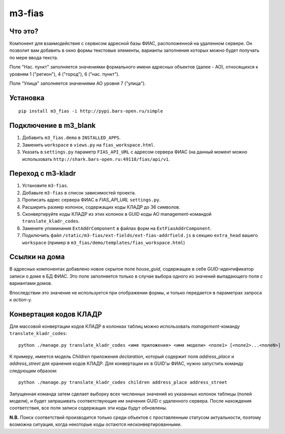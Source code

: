 m3-fias
========

Что это?
--------

Компонент для взаимодействия с сервисом адресной базы ФИАС, расположенной на удаленном сервере.
Он позволит вам добавить в окно формы текстовые элементы, варианты заполнения которых можно
будет получать по мере ввода текста.

Поле "Нас. пункт" заполняется значениями формального имени адресных объектов (далее - АО), 
относящихся к уровням 1 ("регион"), 4 ("город"), 6 ("нас. пункт").

Поле "Улица" заполняется значениями АО уровня 7 ("улица").

Установка
---------

::

  pip install m3_fias -i http://pypi.bars-open.ru/simple

Подключение в m3_blank
----------------------

1. Добавить ``m3_fias.demo`` в ``INSTALLED_APPS``.
2. Заменить ``workspace`` в ``views.py`` на ``fias_workspace.html``.
3. Указать в ``settings.py`` параметр ``FIAS_API_URL`` с адресом сервера ФИАС (на данный момент можно использовать ``http://shark.bars-open.ru:49118/fias/api/v1``.

Переход с m3-kladr
------------------

1. Установите ``m3-fias``.
2. Добавьте ``m3-fias`` в список зависимостей проекта.
3. Прописать адрес сервера ФИАС в *FIAS_API_URL* ``settings.py``.
4. Расширить размер колонок, содержащих коды КЛАДР до 36 символов.
5. Сконвертируйте коды КЛАДР из этих колонок в GUID коды АО management-командой ``translate_kladr_codes``.
6. Замените упоминания ``ExtAddrComponent`` в файлах форм на ``ExtFiasAddrComponent``.
7. Подключить файл ``/static/m3-fias/ext-fields/ext-fias-addrfield.js`` в секцию ``extra_head`` вашего ``workspace`` (пример в ``m3_fias/demo/templates/fias_workspace.html``)

Ссылки на дома
--------------

В адресных компонентах добавлено новое скрытое поле *house_guid*, содержащее в себе 
GUID-идентификатор записи о доме в БД ФИАС. Это поле заполняется только в случае выбора
одного из значений выпадающего поля с вариантами домов. 

Впоследствии это значение не используется при отображении формы, и только передается
в параметрах запроса к *action*-у.

Конвертация кодов КЛАДР
-----------------------

Для массовой конвертации кодов КЛАДР в колонках таблиц можно использовать 
*management*-команду ``translate_kladr_codes``::

  python ./manage.py translate_kladr_codes <имя приложения> <имя модели> <поле1> [<поле2>...<полеN>]

К примеру, имеется модель *Children* приложения *declaration*, который содержит поля *address_place* и *address_street* для хранения кодов КЛАДР. Для конвертации их в GUID'ы ФИАС, нужно запустить команду следующим образом::

  python ./manage.py translate_kladr_codes children address_place address_street

Запущенная команда затем сделает выборку всех численных значений из указанных колонок таблицы (полей модели),  и будет запрашивать соответствующие им значения GUID с удаленного сервера. После нахождения соответствия, 
все поля записи содержащих эти коды будут обновлены.

**N.B.** Поиск соответствий производится только среди объектов с проставленным статусом актуальности, 
поэтому возможна ситуация, когда некоторые коды остаются несконвертированными. 
